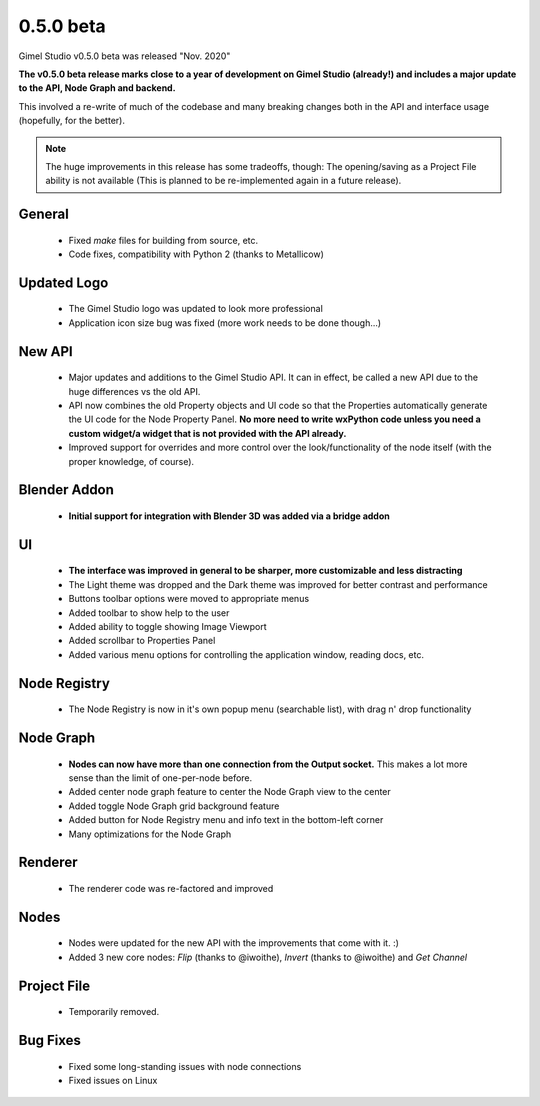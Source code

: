 0.5.0 beta
==========

Gimel Studio v0.5.0 beta was released "Nov. 2020"

**The v0.5.0 beta release marks close to a year of development on Gimel Studio (already!) and includes a major update to the API, Node Graph and backend.**

This involved a re-write of much of the codebase and many breaking changes both in the API and interface usage (hopefully, for the better).

.. note::
  The huge improvements in this release has some tradeoffs, though:
  The opening/saving as a Project File ability is not available (This is planned to be re-implemented again in a future release).


General
-------

 * Fixed `make` files for building from source, etc.
 * Code fixes, compatibility with Python 2 (thanks to Metallicow)


Updated Logo
------------

 * The Gimel Studio logo was updated to look more professional
 * Application icon size bug was fixed (more work needs to be done though...)


New API
-------

 * Major updates and additions to the Gimel Studio API. It can in effect, be called a new API due to the huge differences vs the old API.
 * API now combines the old Property objects and UI code so that the Properties automatically generate the UI code for the Node Property Panel. **No more need to write wxPython code unless you need a custom widget/a widget that is not provided with the API already.**
 * Improved support for overrides and more control over the look/functionality of the node itself (with the proper knowledge, of course).


Blender Addon
-------------

 * **Initial support for integration with Blender 3D was added via a bridge addon**


UI
--

 * **The interface was improved in general to be sharper, more customizable and less distracting**
 * The Light theme was dropped and the Dark theme was improved for better contrast and performance
 * Buttons toolbar options were moved to appropriate menus
 * Added toolbar to show help to the user
 * Added ability to toggle showing Image Viewport
 * Added scrollbar to Properties Panel
 * Added various menu options for controlling the application window, reading docs, etc.


Node Registry
-------------

 * The Node Registry is now in it's own popup menu (searchable list), with drag n' drop functionality


Node Graph
----------

 * **Nodes can now have more than one connection from the Output socket.** This makes a lot more sense than the limit of one-per-node before.
 * Added center node graph feature to center the Node Graph view to the center
 * Added toggle Node Graph grid background feature
 * Added button for Node Registry menu and info text in the bottom-left corner
 * Many optimizations for the Node Graph


Renderer
--------

 * The renderer code was re-factored and improved


Nodes
-----

 * Nodes were updated for the new API with the improvements that come with it. :)
 * Added 3 new core nodes: *Flip* (thanks to @iwoithe), *Invert* (thanks to @iwoithe) and *Get Channel*


Project File
------------

 * Temporarily removed.


Bug Fixes
---------

  * Fixed some long-standing issues with node connections
  * Fixed issues on Linux
